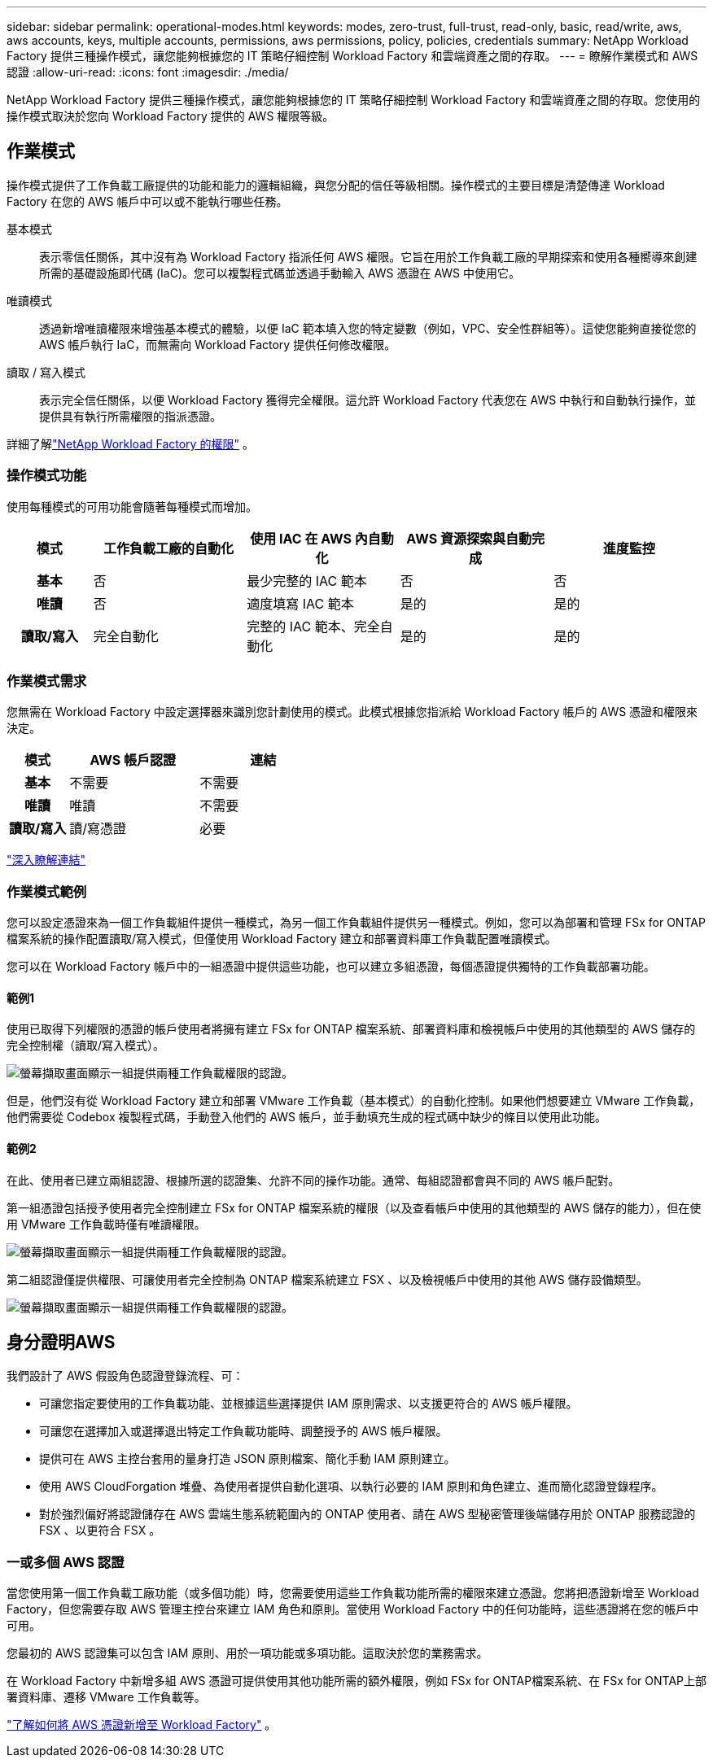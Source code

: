 ---
sidebar: sidebar 
permalink: operational-modes.html 
keywords: modes, zero-trust, full-trust, read-only, basic, read/write, aws, aws accounts, keys, multiple accounts, permissions, aws permissions, policy, policies, credentials 
summary: NetApp Workload Factory 提供三種操作模式，讓您能夠根據您的 IT 策略仔細控制 Workload Factory 和雲端資產之間的存取。 
---
= 瞭解作業模式和 AWS 認證
:allow-uri-read: 
:icons: font
:imagesdir: ./media/


[role="lead"]
NetApp Workload Factory 提供三種操作模式，讓您能夠根據您的 IT 策略仔細控制 Workload Factory 和雲端資產之間的存取。您使用的操作模式取決於您向 Workload Factory 提供的 AWS 權限等級。



== 作業模式

操作模式提供了工作負載工廠提供的功能和能力的邏輯組織，與您分配的信任等級相關。操作模式的主要目標是清楚傳達 Workload Factory 在您的 AWS 帳戶中可以或不能執行哪些任務。

基本模式:: 表示零信任關係，其中沒有為 Workload Factory 指派任何 AWS 權限。它旨在用於工作負載工廠的早期探索和使用各種嚮導來創建所需的基礎設施即代碼 (IaC)。您可以複製程式碼並透過手動輸入 AWS 憑證在 AWS 中使用它。
唯讀模式:: 透過新增唯讀權限來增強基本模式的體驗，以便 IaC 範本填入您的特定變數（例如，VPC、安全性群組等）。這使您能夠直接從您的 AWS 帳戶執行 IaC，而無需向 Workload Factory 提供任何修改權限。
讀取 / 寫入模式:: 表示完全信任關係，以便 Workload Factory 獲得完全權限。這允許 Workload Factory 代表您在 AWS 中執行和自動執行操作，並提供具有執行所需權限的指派憑證。


詳細了解link:https://docs.netapp.com/us-en/workload-setup-admin/permissions-reference.html["NetApp Workload Factory 的權限"] 。



=== 操作模式功能

使用每種模式的可用功能會隨著每種模式而增加。

[cols="12h,22,22,22,22"]
|===
| 模式 | 工作負載工廠的自動化 | 使用 IAC 在 AWS 內自動化 | AWS 資源探索與自動完成 | 進度監控 


| 基本 | 否 | 最少完整的 IAC 範本 | 否 | 否 


| 唯讀 | 否 | 適度填寫 IAC 範本 | 是的 | 是的 


| 讀取/寫入 | 完全自動化 | 完整的 IAC 範本、完全自動化 | 是的 | 是的 
|===


=== 作業模式需求

您無需在 Workload Factory 中設定選擇器來識別您計劃使用的模式。此模式根據您指派給 Workload Factory 帳戶的 AWS 憑證和權限來決定。

[cols="16h,35,35"]
|===
| 模式 | AWS 帳戶認證 | 連結 


| 基本 | 不需要 | 不需要 


| 唯讀 | 唯讀 | 不需要 


| 讀取/寫入 | 讀/寫憑證 | 必要 
|===
https://docs.netapp.com/us-en/workload-fsx-ontap/links-overview.html["深入瞭解連結"^]



=== 作業模式範例

您可以設定憑證來為一個工作負載組件提供一種模式，為另一個工作負載組件提供另一種模式。例如，您可以為部署和管理 FSx for ONTAP檔案系統的操作配置讀取/寫入模式，但僅使用 Workload Factory 建立和部署資料庫工作負載配置唯讀模式。

您可以在 Workload Factory 帳戶中的一組憑證中提供這些功能，也可以建立多組憑證，每個憑證提供獨特的工作負載部署功能。



==== 範例1

使用已取得下列權限的憑證的帳戶使用者將擁有建立 FSx for ONTAP 檔案系統、部署資料庫和檢視帳戶中使用的其他類型的 AWS 儲存的完全控制權（讀取/寫入模式）。

image:screenshot-credentials1.png["螢幕擷取畫面顯示一組提供兩種工作負載權限的認證。"]

但是，他們沒有從 Workload Factory 建立和部署 VMware 工作負載（基本模式）的自動化控制。如果他們想要建立 VMware 工作負載，他們需要從 Codebox 複製程式碼，手動登入他們的 AWS 帳戶，並手動填充生成的程式碼中缺少的條目以使用此功能。



==== 範例2

在此、使用者已建立兩組認證、根據所選的認證集、允許不同的操作功能。通常、每組認證都會與不同的 AWS 帳戶配對。

第一組憑證包括授予使用者完全控制建立 FSx for ONTAP 檔案系統的權限（以及查看帳戶中使用的其他類型的 AWS 儲存的能力），但在使用 VMware 工作負載時僅有唯讀權限。

image:screenshot-credentials-comparison-example-1.png["螢幕擷取畫面顯示一組提供兩種工作負載權限的認證。"]

第二組認證僅提供權限、可讓使用者完全控制為 ONTAP 檔案系統建立 FSX 、以及檢視帳戶中使用的其他 AWS 儲存設備類型。

image:screenshot-credentials-comparison-example-2.png["螢幕擷取畫面顯示一組提供兩種工作負載權限的認證。"]



== 身分證明AWS

我們設計了 AWS 假設角色認證登錄流程、可：

* 可讓您指定要使用的工作負載功能、並根據這些選擇提供 IAM 原則需求、以支援更符合的 AWS 帳戶權限。
* 可讓您在選擇加入或選擇退出特定工作負載功能時、調整授予的 AWS 帳戶權限。
* 提供可在 AWS 主控台套用的量身打造 JSON 原則檔案、簡化手動 IAM 原則建立。
* 使用 AWS CloudForgation 堆疊、為使用者提供自動化選項、以執行必要的 IAM 原則和角色建立、進而簡化認證登錄程序。
* 對於強烈偏好將認證儲存在 AWS 雲端生態系統範圍內的 ONTAP 使用者、請在 AWS 型秘密管理後端儲存用於 ONTAP 服務認證的 FSX 、以更符合 FSX 。




=== 一或多個 AWS 認證

當您使用第一個工作負載工廠功能（或多個功能）時，您需要使用這些工作負載功能所需的權限來建立憑證。您將把憑證新增至 Workload Factory，但您需要存取 AWS 管理主控台來建立 IAM 角色和原則。當使用 Workload Factory 中的任何功能時，這些憑證將在您的帳戶中可用。

您最初的 AWS 認證集可以包含 IAM 原則、用於一項功能或多項功能。這取決於您的業務需求。

在 Workload Factory 中新增多組 AWS 憑證可提供使用其他功能所需的額外權限，例如 FSx for ONTAP檔案系統、在 FSx for ONTAP上部署資料庫、遷移 VMware 工作負載等。

link:add-credentials.html["了解如何將 AWS 憑證新增至 Workload Factory"] 。
